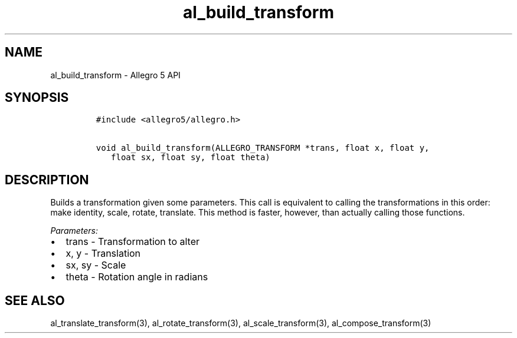 .TH al_build_transform 3 "" "Allegro reference manual"
.SH NAME
.PP
al_build_transform \- Allegro 5 API
.SH SYNOPSIS
.IP
.nf
\f[C]
#include\ <allegro5/allegro.h>

void\ al_build_transform(ALLEGRO_TRANSFORM\ *trans,\ float\ x,\ float\ y,
\ \ \ float\ sx,\ float\ sy,\ float\ theta)
\f[]
.fi
.SH DESCRIPTION
.PP
Builds a transformation given some parameters.
This call is equivalent to calling the transformations in this order:
make identity, scale, rotate, translate.
This method is faster, however, than actually calling those functions.
.PP
\f[I]Parameters:\f[]
.IP \[bu] 2
trans \- Transformation to alter
.IP \[bu] 2
x, y \- Translation
.IP \[bu] 2
sx, sy \- Scale
.IP \[bu] 2
theta \- Rotation angle in radians
.SH SEE ALSO
.PP
al_translate_transform(3), al_rotate_transform(3),
al_scale_transform(3), al_compose_transform(3)

